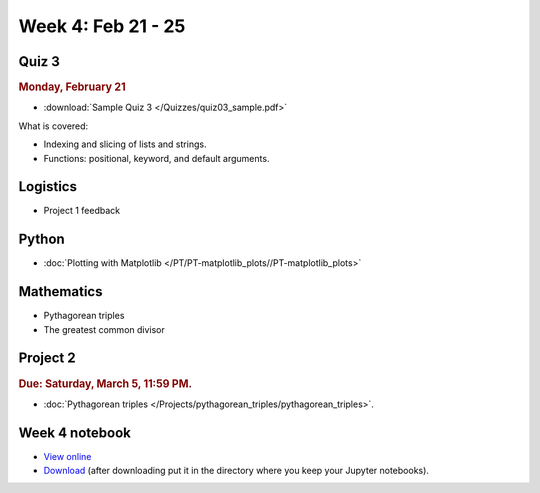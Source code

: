 Week 4: Feb 21 - 25
====================

Quiz 3
~~~~~~

.. rubric:: Monday, February 21

* :download:`Sample Quiz 3 </Quizzes/quiz03_sample.pdf>`

What is covered:

* Indexing and slicing of lists and strings.
* Functions: positional, keyword, and default arguments.

Logistics
~~~~~~~~~

* Project 1 feedback

Python
~~~~~~

* :doc:`Plotting with Matplotlib </PT/PT-matplotlib_plots//PT-matplotlib_plots>`

Mathematics
~~~~~~~~~~~

* Pythagorean triples
* The greatest common divisor

Project 2
~~~~~~~~~

.. rubric:: Due: Saturday, March 5, 11:59 PM.

* :doc:`Pythagorean triples </Projects/pythagorean_triples/pythagorean_triples>`.

Week 4 notebook
~~~~~~~~~~~~~~~

- `View online <../_static/weekly_notebooks/week4_notebook.html>`_
- `Download <../_static/weekly_notebooks/week4_notebook.ipynb>`_ (after downloading put it in the directory where you keep your Jupyter notebooks).